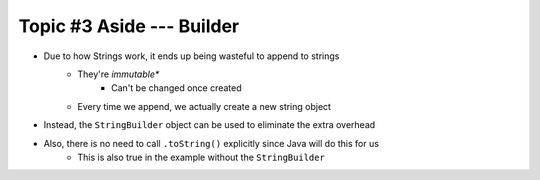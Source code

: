 **************************
Topic #3 Aside --- Builder
**************************

* Due to how Strings work, it ends up being wasteful to append to strings
    * They're *immutable**
        * Can't be changed once created
    * Every time we append, we actually create a new string object

* Instead, the ``StringBuilder`` object can be used to eliminate the extra overhead

* Also, there is no need to call ``.toString()`` explicitly since Java will do this for us
    * This is also true in the example without the ``StringBuilder``

.. code-block:: java
    :linenos:

    public String toString() {
        StringBuilder builder = new StringBuilder();
        for (int i = 0; i < friendCount; ++i) {
            builder.append(friends[i]);
            builder.append("\n");
        }
        return builder.toString();
    }
